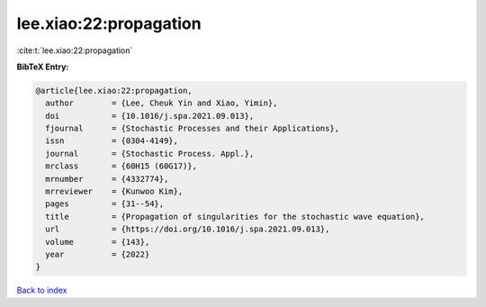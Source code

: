 lee.xiao:22:propagation
=======================

:cite:t:`lee.xiao:22:propagation`

**BibTeX Entry:**

.. code-block:: bibtex

   @article{lee.xiao:22:propagation,
     author        = {Lee, Cheuk Yin and Xiao, Yimin},
     doi           = {10.1016/j.spa.2021.09.013},
     fjournal      = {Stochastic Processes and their Applications},
     issn          = {0304-4149},
     journal       = {Stochastic Process. Appl.},
     mrclass       = {60H15 (60G17)},
     mrnumber      = {4332774},
     mrreviewer    = {Kunwoo Kim},
     pages         = {31--54},
     title         = {Propagation of singularities for the stochastic wave equation},
     url           = {https://doi.org/10.1016/j.spa.2021.09.013},
     volume        = {143},
     year          = {2022}
   }

`Back to index <../By-Cite-Keys.html>`_
